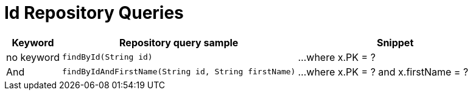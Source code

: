 [[aerospike.query_methods.id]]
= Id Repository Queries

[width="100%",cols="<7%,<30%,<25%",options="header",]
|===
|Keyword |Repository query sample |Snippet

|no keyword a|
[source,java]
----
findById(String id)
----
|...where x.PK = ?

|And a|
[source,java]
----
findByIdAndFirstName(String id, String firstName)
----
|...where x.PK = ? and x.firstName = ?
|===
